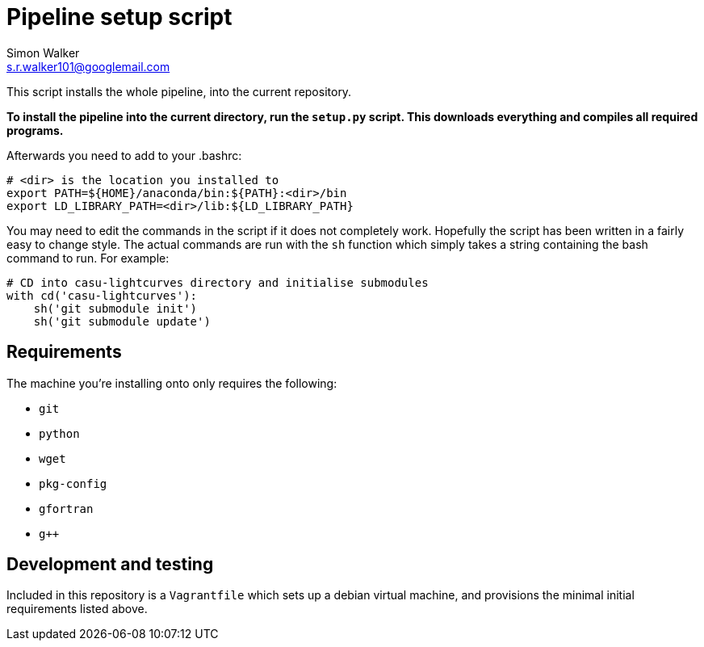 = Pipeline setup script
Simon Walker <s.r.walker101@googlemail.com>

This script installs the whole pipeline, into the current repository.

*To install the pipeline into the current directory, run the `setup.py` script. This downloads everything and compiles all required programs.*

Afterwards you need to add to your .bashrc:

[source,sh]
----
# <dir> is the location you installed to
export PATH=${HOME}/anaconda/bin:${PATH}:<dir>/bin
export LD_LIBRARY_PATH=<dir>/lib:${LD_LIBRARY_PATH}
----

You may need to edit the commands in the script if it does not completely work. Hopefully the script has been written in a fairly easy to change style. The actual commands are run with the `sh` function which simply takes a string containing the bash command to run. For example:

[source,python]
----
# CD into casu-lightcurves directory and initialise submodules
with cd('casu-lightcurves'):
    sh('git submodule init')
    sh('git submodule update')
----


== Requirements

The machine you're installing onto only requires the following:

* `git`
* `python`
* `wget`
* `pkg-config`
* `gfortran`
* `g++`

== Development and testing

Included in this repository is a `Vagrantfile` which sets up a debian virtual machine, and provisions the minimal initial requirements listed above.
